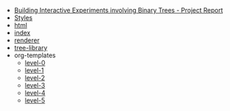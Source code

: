 #+TITLE:  

- [[file:report.org][Building Interactive Experiments involving Binary Trees - Project Report]]
- [[file:css.org][Styles]]
- [[file:html.org][html]]
- [[file:index.org][index]]
- [[file:renderer.org][renderer]]
- [[file:tree-library.org][tree-library]]
- org-templates
  - [[file:org-templates/level-0.org][level-0]]
  - [[file:org-templates/level-1.org][level-1]]
  - [[file:org-templates/level-2.org][level-2]]
  - [[file:org-templates/level-3.org][level-3]]
  - [[file:org-templates/level-4.org][level-4]]
  - [[file:org-templates/level-5.org][level-5]]